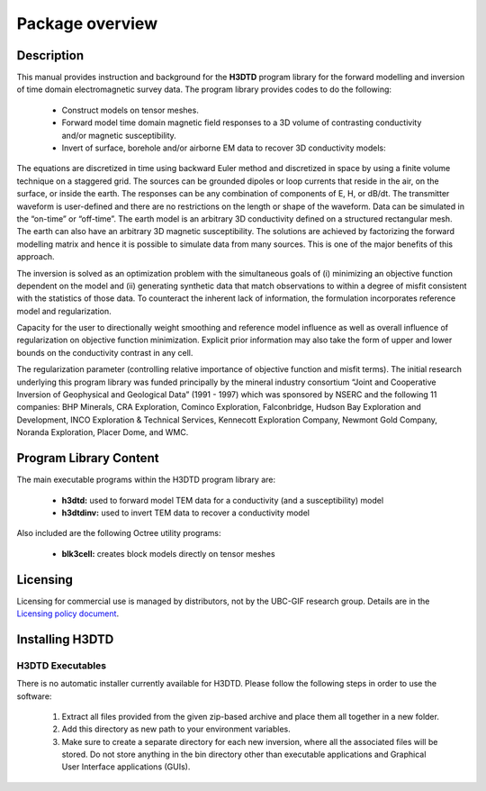 .. _overview:

Package overview
================

Description
-----------

This manual provides instruction and background for the **H3DTD** program library for the forward
modelling and inversion of time domain electromagnetic survey data. The program library provides codes to do the following:

    - Construct models on tensor meshes.
    - Forward model time domain magnetic field responses to a 3D volume of contrasting conductivity and/or magnetic susceptibility.
    - Invert of surface, borehole and/or airborne EM data to recover 3D conductivity models:

The equations are discretized in time using backward Euler method and discretized in space by using a finite volume technique on a staggered grid. The sources can be grounded dipoles or loop currents that reside in the air, on the surface, or inside the earth. The responses can be any combination of components of E, H, or dB/dt. The transmitter waveform is user-defined and there are no restrictions on the length or shape of the waveform. Data can be simulated in the “on-time” or “off-time”. The earth model is an arbitrary 3D conductivity defined on a structured rectangular mesh. The earth can also have an arbitrary 3D magnetic susceptibility. The solutions are achieved by factorizing the forward modelling matrix and hence it is possible to simulate data from many sources. This is one of the major benefits of this approach.

The inversion is solved as an optimization problem with the simultaneous goals of (i)
minimizing an objective function dependent on the model and (ii) generating synthetic
data that match observations to within a degree of misfit consistent with the statistics
of those data. To counteract the inherent lack of information, the formulation incorporates reference
model and regularization.

Capacity for the user to directionally weight smoothing and reference model influence
as well as overall influence of regularization on objective function minimization. Explicit
prior information may also take the form of upper and lower bounds on the conductivity
contrast in any cell.

The regularization parameter (controlling relative importance of objective function and
misfit terms). The initial research underlying this program library was funded principally by the mineral industry
consortium “Joint and Cooperative Inversion of Geophysical and Geological Data” (1991 -
1997) which was sponsored by NSERC and the following 11 companies: BHP Minerals, CRA Exploration,
Cominco Exploration, Falconbridge, Hudson Bay Exploration and Development, INCO
Exploration & Technical Services, Kennecott Exploration Company, Newmont Gold Company,
Noranda Exploration, Placer Dome, and WMC.


Program Library Content
-----------------------

The main executable programs within the H3DTD program library are:

    - **h3dtd:** used to forward model TEM data for a conductivity (and a susceptibility) model
    - **h3dtdinv:** used to invert TEM data to recover a conductivity model

Also included are the following Octree utility programs:

    - **blk3cell:** creates block models directly on tensor meshes

Licensing
---------

Licensing for commercial use is managed by distributors, not by the UBC-GIF research group.
Details are in the `Licensing policy document <http://gif.eos.ubc.ca/software/licensing>`__.


Installing H3DTD
----------------

H3DTD Executables
^^^^^^^^^^^^^^^^^

There is no automatic installer currently available for H3DTD. Please follow the following steps in
order to use the software:

    1. Extract all files provided from the given zip-based archive and place them all together in a new folder.
    2. Add this directory as new path to your environment variables.
    3. Make sure to create a separate directory for each new inversion, where all the associated files will be stored. Do not store anything in the bin directory other than executable applications and Graphical User Interface applications (GUIs).

.. MPI Executables
.. ^^^^^^^^^^^^^^^

.. Message passaging interface (MPI) programming allows H3DTD to utilize parallel computing. Even if the code is being run on a single machine, the user is **required** to download the necessary MPI package to use the H3DTD executables. To set up MPI:

..     1. Download and install:
      
..       - `Microsoft MPI v10.0 <https://www.microsoft.com/en-us/download/details.aspx?id=57467>`__ : Required for window machines
..       - `MPICH <https://www.mpich.org/downloads/>`__ : Required for Linux machines
..       - `Open MPI v4 <https://www.open-mpi.org/software/ompi/v4.0/>`__ : Optional programming to set MPI threads

..     2. Path the folders containing MPI executables to your environment variables.



